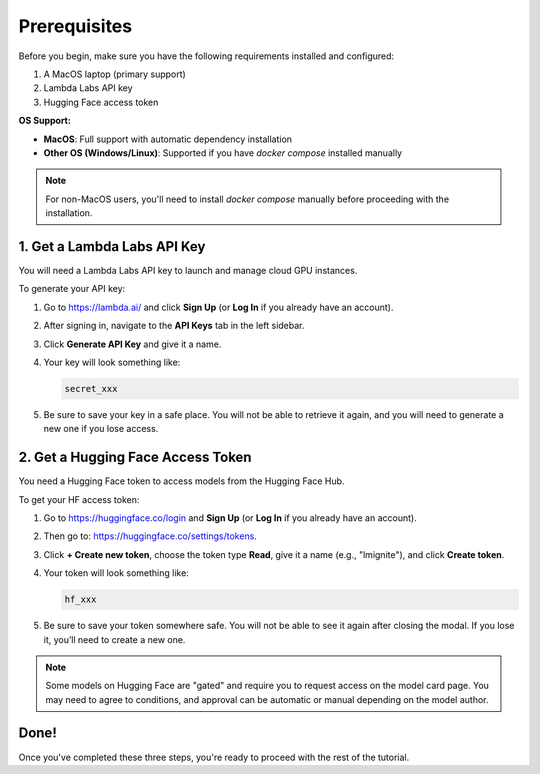Prerequisites
=============

Before you begin, make sure you have the following requirements installed and configured:

1. A MacOS laptop (primary support)
2. Lambda Labs API key
3. Hugging Face access token

**OS Support:**

- **MacOS**: Full support with automatic dependency installation
- **Other OS (Windows/Linux)**: Supported if you have `docker compose` installed manually

.. note::
  For non-MacOS users, you'll need to install `docker compose` manually before proceeding with the installation.


1. Get a Lambda Labs API Key
----------------------------

You will need a Lambda Labs API key to launch and manage cloud GPU instances.

To generate your API key:

#. Go to https://lambda.ai/ and click **Sign Up** (or **Log In** if you already have an account).
#. After signing in, navigate to the **API Keys** tab in the left sidebar.
#. Click **Generate API Key** and give it a name.
#. Your key will look something like:

   .. code-block:: text

      secret_xxx

#. Be sure to save your key in a safe place. You will not be able to retrieve it again, and you will need to generate a new one if you lose access.

2. Get a Hugging Face Access Token
----------------------------------

You need a Hugging Face token to access models from the Hugging Face Hub.

To get your HF access token:

#. Go to https://huggingface.co/login and **Sign Up** (or **Log In** if you already have an account).
#. Then go to: https://huggingface.co/settings/tokens.
#. Click **+ Create new token**, choose the token type **Read**, give it a name (e.g., "lmignite"), and click **Create token**.
#. Your token will look something like:

   .. code-block:: text

      hf_xxx

#. Be sure to save your token somewhere safe. You will not be able to see it again after closing the modal. If you lose it, you’ll need to create a new one.

.. note::
   Some models on Hugging Face are "gated" and require you to request access on the model card page. You may need to agree to conditions, and approval can be automatic or manual depending on the model author.

Done!
-----

Once you've completed these three steps, you're ready to proceed with the rest of the tutorial.
